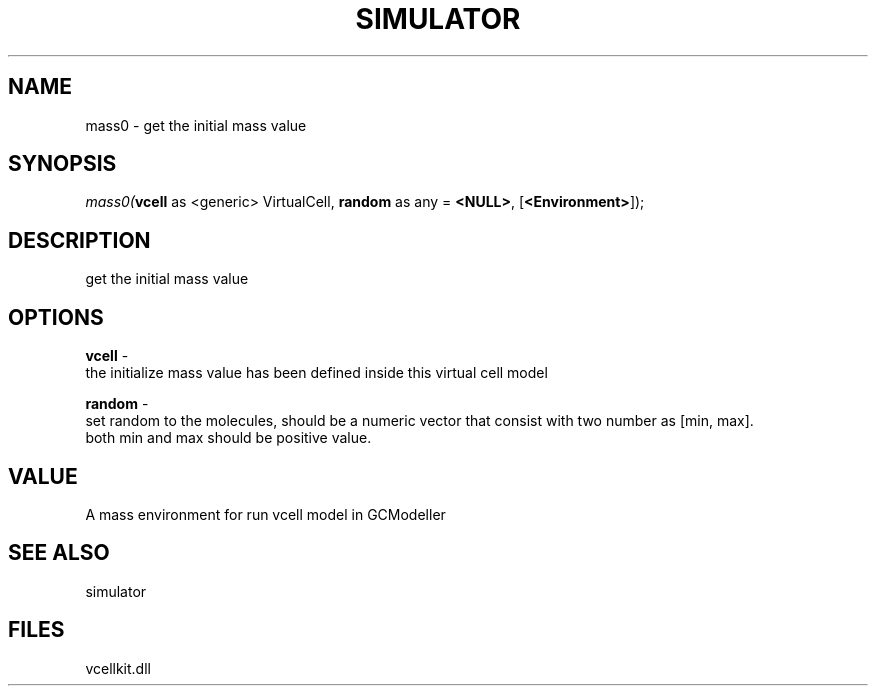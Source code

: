 .\" man page create by R# package system.
.TH SIMULATOR 2 2000-Jan "mass0" "mass0"
.SH NAME
mass0 \- get the initial mass value
.SH SYNOPSIS
\fImass0(\fBvcell\fR as <generic> VirtualCell, 
\fBrandom\fR as any = \fB<NULL>\fR, 
[\fB<Environment>\fR]);\fR
.SH DESCRIPTION
.PP
get the initial mass value
.PP
.SH OPTIONS
.PP
\fBvcell\fB \fR\- 
 the initialize mass value has been defined inside this virtual cell model
. 
.PP
.PP
\fBrandom\fB \fR\- 
 set random to the molecules, should be a numeric vector that consist with two number as [min, max]. 
 both min and max should be positive value.
. 
.PP
.SH VALUE
.PP
A mass environment for run vcell model in GCModeller
.PP
.SH SEE ALSO
simulator
.SH FILES
.PP
vcellkit.dll
.PP

